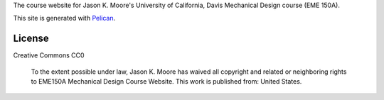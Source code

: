 The course website for Jason K. Moore's University of California, Davis
Mechanical Design course (EME 150A).

This site is generated with Pelican_.

.. _Pelican: getpelican.com

License
=======

Creative Commons CC0

   To the extent possible under law, Jason K. Moore has waived all copyright
   and related or neighboring rights to EME150A Mechanical Design Course
   Website. This work is published from: United States.
